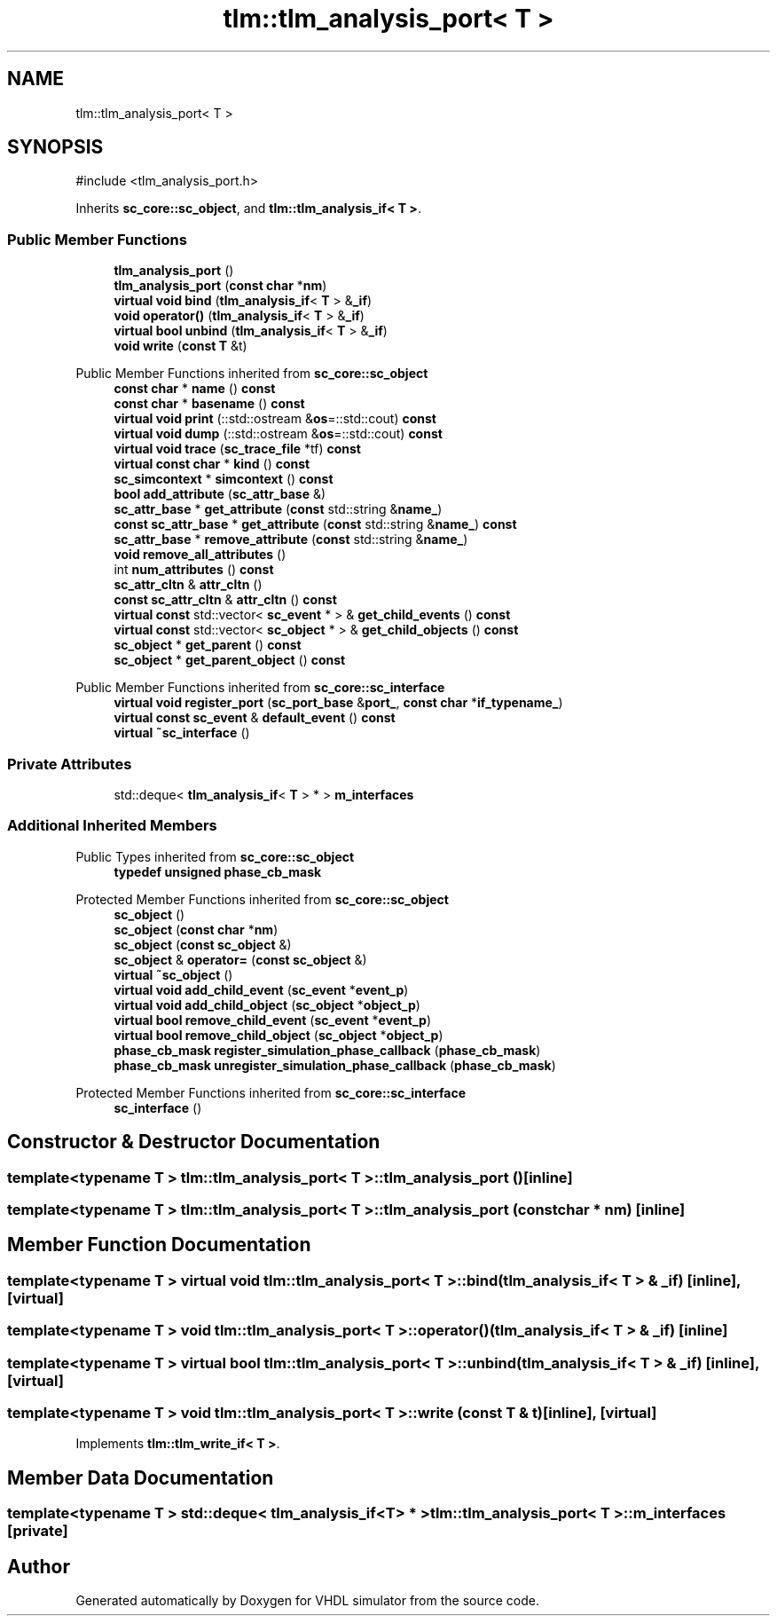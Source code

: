 .TH "tlm::tlm_analysis_port< T >" 3 "VHDL simulator" \" -*- nroff -*-
.ad l
.nh
.SH NAME
tlm::tlm_analysis_port< T >
.SH SYNOPSIS
.br
.PP
.PP
\fR#include <tlm_analysis_port\&.h>\fP
.PP
Inherits \fBsc_core::sc_object\fP, and \fBtlm::tlm_analysis_if< T >\fP\&.
.SS "Public Member Functions"

.in +1c
.ti -1c
.RI "\fBtlm_analysis_port\fP ()"
.br
.ti -1c
.RI "\fBtlm_analysis_port\fP (\fBconst\fP \fBchar\fP *\fBnm\fP)"
.br
.ti -1c
.RI "\fBvirtual\fP \fBvoid\fP \fBbind\fP (\fBtlm_analysis_if\fP< \fBT\fP > &\fB_if\fP)"
.br
.ti -1c
.RI "\fBvoid\fP \fBoperator()\fP (\fBtlm_analysis_if\fP< \fBT\fP > &\fB_if\fP)"
.br
.ti -1c
.RI "\fBvirtual\fP \fBbool\fP \fBunbind\fP (\fBtlm_analysis_if\fP< \fBT\fP > &\fB_if\fP)"
.br
.ti -1c
.RI "\fBvoid\fP \fBwrite\fP (\fBconst\fP \fBT\fP &t)"
.br
.in -1c

Public Member Functions inherited from \fBsc_core::sc_object\fP
.in +1c
.ti -1c
.RI "\fBconst\fP \fBchar\fP * \fBname\fP () \fBconst\fP"
.br
.ti -1c
.RI "\fBconst\fP \fBchar\fP * \fBbasename\fP () \fBconst\fP"
.br
.ti -1c
.RI "\fBvirtual\fP \fBvoid\fP \fBprint\fP (::std::ostream &\fBos\fP=::std::cout) \fBconst\fP"
.br
.ti -1c
.RI "\fBvirtual\fP \fBvoid\fP \fBdump\fP (::std::ostream &\fBos\fP=::std::cout) \fBconst\fP"
.br
.ti -1c
.RI "\fBvirtual\fP \fBvoid\fP \fBtrace\fP (\fBsc_trace_file\fP *tf) \fBconst\fP"
.br
.ti -1c
.RI "\fBvirtual\fP \fBconst\fP \fBchar\fP * \fBkind\fP () \fBconst\fP"
.br
.ti -1c
.RI "\fBsc_simcontext\fP * \fBsimcontext\fP () \fBconst\fP"
.br
.ti -1c
.RI "\fBbool\fP \fBadd_attribute\fP (\fBsc_attr_base\fP &)"
.br
.ti -1c
.RI "\fBsc_attr_base\fP * \fBget_attribute\fP (\fBconst\fP std::string &\fBname_\fP)"
.br
.ti -1c
.RI "\fBconst\fP \fBsc_attr_base\fP * \fBget_attribute\fP (\fBconst\fP std::string &\fBname_\fP) \fBconst\fP"
.br
.ti -1c
.RI "\fBsc_attr_base\fP * \fBremove_attribute\fP (\fBconst\fP std::string &\fBname_\fP)"
.br
.ti -1c
.RI "\fBvoid\fP \fBremove_all_attributes\fP ()"
.br
.ti -1c
.RI "int \fBnum_attributes\fP () \fBconst\fP"
.br
.ti -1c
.RI "\fBsc_attr_cltn\fP & \fBattr_cltn\fP ()"
.br
.ti -1c
.RI "\fBconst\fP \fBsc_attr_cltn\fP & \fBattr_cltn\fP () \fBconst\fP"
.br
.ti -1c
.RI "\fBvirtual\fP \fBconst\fP std::vector< \fBsc_event\fP * > & \fBget_child_events\fP () \fBconst\fP"
.br
.ti -1c
.RI "\fBvirtual\fP \fBconst\fP std::vector< \fBsc_object\fP * > & \fBget_child_objects\fP () \fBconst\fP"
.br
.ti -1c
.RI "\fBsc_object\fP * \fBget_parent\fP () \fBconst\fP"
.br
.ti -1c
.RI "\fBsc_object\fP * \fBget_parent_object\fP () \fBconst\fP"
.br
.in -1c

Public Member Functions inherited from \fBsc_core::sc_interface\fP
.in +1c
.ti -1c
.RI "\fBvirtual\fP \fBvoid\fP \fBregister_port\fP (\fBsc_port_base\fP &\fBport_\fP, \fBconst\fP \fBchar\fP *\fBif_typename_\fP)"
.br
.ti -1c
.RI "\fBvirtual\fP \fBconst\fP \fBsc_event\fP & \fBdefault_event\fP () \fBconst\fP"
.br
.ti -1c
.RI "\fBvirtual\fP \fB~sc_interface\fP ()"
.br
.in -1c
.SS "Private Attributes"

.in +1c
.ti -1c
.RI "std::deque< \fBtlm_analysis_if\fP< \fBT\fP > * > \fBm_interfaces\fP"
.br
.in -1c
.SS "Additional Inherited Members"


Public Types inherited from \fBsc_core::sc_object\fP
.in +1c
.ti -1c
.RI "\fBtypedef\fP \fBunsigned\fP \fBphase_cb_mask\fP"
.br
.in -1c

Protected Member Functions inherited from \fBsc_core::sc_object\fP
.in +1c
.ti -1c
.RI "\fBsc_object\fP ()"
.br
.ti -1c
.RI "\fBsc_object\fP (\fBconst\fP \fBchar\fP *\fBnm\fP)"
.br
.ti -1c
.RI "\fBsc_object\fP (\fBconst\fP \fBsc_object\fP &)"
.br
.ti -1c
.RI "\fBsc_object\fP & \fBoperator=\fP (\fBconst\fP \fBsc_object\fP &)"
.br
.ti -1c
.RI "\fBvirtual\fP \fB~sc_object\fP ()"
.br
.ti -1c
.RI "\fBvirtual\fP \fBvoid\fP \fBadd_child_event\fP (\fBsc_event\fP *\fBevent_p\fP)"
.br
.ti -1c
.RI "\fBvirtual\fP \fBvoid\fP \fBadd_child_object\fP (\fBsc_object\fP *\fBobject_p\fP)"
.br
.ti -1c
.RI "\fBvirtual\fP \fBbool\fP \fBremove_child_event\fP (\fBsc_event\fP *\fBevent_p\fP)"
.br
.ti -1c
.RI "\fBvirtual\fP \fBbool\fP \fBremove_child_object\fP (\fBsc_object\fP *\fBobject_p\fP)"
.br
.ti -1c
.RI "\fBphase_cb_mask\fP \fBregister_simulation_phase_callback\fP (\fBphase_cb_mask\fP)"
.br
.ti -1c
.RI "\fBphase_cb_mask\fP \fBunregister_simulation_phase_callback\fP (\fBphase_cb_mask\fP)"
.br
.in -1c

Protected Member Functions inherited from \fBsc_core::sc_interface\fP
.in +1c
.ti -1c
.RI "\fBsc_interface\fP ()"
.br
.in -1c
.SH "Constructor & Destructor Documentation"
.PP 
.SS "template<\fBtypename\fP \fBT\fP > \fBtlm::tlm_analysis_port\fP< \fBT\fP >::tlm_analysis_port ()\fR [inline]\fP"

.SS "template<\fBtypename\fP \fBT\fP > \fBtlm::tlm_analysis_port\fP< \fBT\fP >::tlm_analysis_port (\fBconst\fP \fBchar\fP * nm)\fR [inline]\fP"

.SH "Member Function Documentation"
.PP 
.SS "template<\fBtypename\fP \fBT\fP > \fBvirtual\fP \fBvoid\fP \fBtlm::tlm_analysis_port\fP< \fBT\fP >::bind (\fBtlm_analysis_if\fP< \fBT\fP > & _if)\fR [inline]\fP, \fR [virtual]\fP"

.SS "template<\fBtypename\fP \fBT\fP > \fBvoid\fP \fBtlm::tlm_analysis_port\fP< \fBT\fP >\fB::operator\fP() (\fBtlm_analysis_if\fP< \fBT\fP > & _if)\fR [inline]\fP"

.SS "template<\fBtypename\fP \fBT\fP > \fBvirtual\fP \fBbool\fP \fBtlm::tlm_analysis_port\fP< \fBT\fP >::unbind (\fBtlm_analysis_if\fP< \fBT\fP > & _if)\fR [inline]\fP, \fR [virtual]\fP"

.SS "template<\fBtypename\fP \fBT\fP > \fBvoid\fP \fBtlm::tlm_analysis_port\fP< \fBT\fP >::write (\fBconst\fP \fBT\fP & t)\fR [inline]\fP, \fR [virtual]\fP"

.PP
Implements \fBtlm::tlm_write_if< T >\fP\&.
.SH "Member Data Documentation"
.PP 
.SS "template<\fBtypename\fP \fBT\fP > std::deque< \fBtlm_analysis_if\fP<\fBT\fP> * > \fBtlm::tlm_analysis_port\fP< \fBT\fP >::m_interfaces\fR [private]\fP"


.SH "Author"
.PP 
Generated automatically by Doxygen for VHDL simulator from the source code\&.
